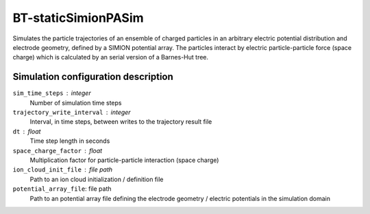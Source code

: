 .. _application-BT-staticSimionPASim:

====================
BT-staticSimionPASim
====================

Simulates the particle trajectories of an ensemble of charged particles in an arbitrary electric potential distribution and electrode geometry, defined by a SIMION potential array. The particles interact by electric particle-particle force (space charge) which is calculated by an serial version of a Barnes-Hut tree. 


Simulation configuration description
====================================

``sim_time_steps`` : integer
    Number of simulation time steps

``trajectory_write_interval`` : integer
    Interval, in time steps, between writes to the trajectory result file

``dt`` : float
    Time step length in seconds

``space_charge_factor`` : float
    Multiplication factor for particle-particle interaction (space charge)

``ion_cloud_init_file`` : file path
    Path to an ion cloud initialization / definition file

``potential_array_file``: file path
    Path to an potential array file defining the electrode geometry / electric potentials in the simulation domain